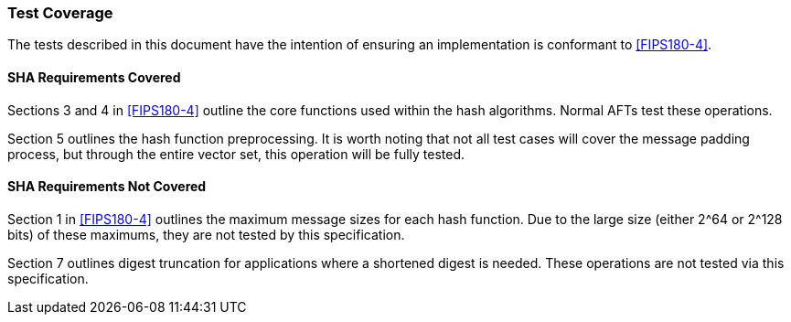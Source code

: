 [[test_coverage]]
=== Test Coverage

The tests described in this document have the intention of ensuring an implementation is conformant to <<FIPS180-4>>.

[[sha-coverage]]
==== SHA Requirements Covered

Sections 3 and 4 in <<FIPS180-4>> outline the core functions used within the hash algorithms. Normal AFTs test these operations.

Section 5 outlines the hash function preprocessing. It is worth noting that not all test cases will cover the message padding process, but through the entire vector set, this operation will be fully tested.


[[sha-not-coverage]]
==== SHA Requirements Not Covered

Section 1 in <<FIPS180-4>> outlines the maximum message sizes for each hash function. Due to the large size (either 2^64 or 2^128 bits) of these maximums, they are not tested by this specification.

Section 7 outlines digest truncation for applications where a shortened digest is needed. These operations are not tested via this specification.

